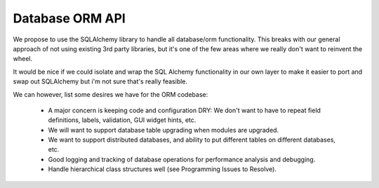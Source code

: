 Database ORM API
================


We propose to use the SQLAlchemy library to handle all database/orm functionality.
This breaks with our general approach of not using existing 3rd party libraries, but it's one of the few areas where we really don't want to reinvent the wheel.

It would be nice if we could isolate and wrap the SQL Alchemy functionality in our own layer to make it easier to port and swap out SQLAlchemy but i'm not sure that's really feasible.

We can however, list some desires we have for the ORM codebase:

    * A major concern is keeping code and configuration DRY: We don't want to have to repeat field definitions, labels, validation, GUI widget hints, etc.
    * We will want to support database table upgrading when modules are upgraded.
    * We want to support distributed databases, and ability to put different tables on different databases, etc.
    * Good logging and tracking of database operations for performance analysis and debugging.
    * Handle hierarchical class structures well (see Programming Issues to Resolve).